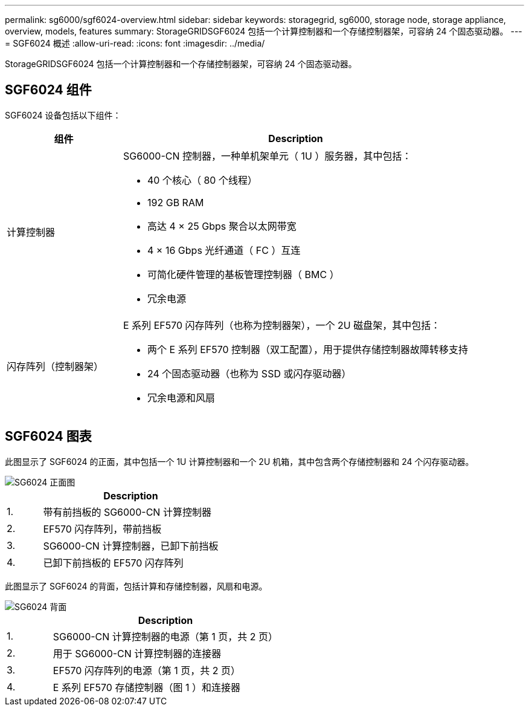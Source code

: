 ---
permalink: sg6000/sgf6024-overview.html 
sidebar: sidebar 
keywords: storagegrid, sg6000, storage node, storage appliance, overview, models, features 
summary: StorageGRIDSGF6024 包括一个计算控制器和一个存储控制器架，可容纳 24 个固态驱动器。 
---
= SGF6024 概述
:allow-uri-read: 
:icons: font
:imagesdir: ../media/


[role="lead"]
StorageGRIDSGF6024 包括一个计算控制器和一个存储控制器架，可容纳 24 个固态驱动器。



== SGF6024 组件

SGF6024 设备包括以下组件：

[cols="1a,3a"]
|===
| 组件 | Description 


 a| 
计算控制器
 a| 
SG6000-CN 控制器，一种单机架单元（ 1U ）服务器，其中包括：

* 40 个核心（ 80 个线程）
* 192 GB RAM
* 高达 4 × 25 Gbps 聚合以太网带宽
* 4 × 16 Gbps 光纤通道（ FC ）互连
* 可简化硬件管理的基板管理控制器（ BMC ）
* 冗余电源




 a| 
闪存阵列（控制器架）
 a| 
E 系列 EF570 闪存阵列（也称为控制器架），一个 2U 磁盘架，其中包括：

* 两个 E 系列 EF570 控制器（双工配置），用于提供存储控制器故障转移支持
* 24 个固态驱动器（也称为 SSD 或闪存驱动器）
* 冗余电源和风扇


|===


== SGF6024 图表

此图显示了 SGF6024 的正面，其中包括一个 1U 计算控制器和一个 2U 机箱，其中包含两个存储控制器和 24 个闪存驱动器。

image::../media/sgf6024_front_view_with_and_without_bezels.png[SG6024 正面图]

[cols="1a,5a"]
|===
|  | Description 


 a| 
1.
 a| 
带有前挡板的 SG6000-CN 计算控制器



 a| 
2.
 a| 
EF570 闪存阵列，带前挡板



 a| 
3.
 a| 
SG6000-CN 计算控制器，已卸下前挡板



 a| 
4.
 a| 
已卸下前挡板的 EF570 闪存阵列

|===
此图显示了 SGF6024 的背面，包括计算和存储控制器，风扇和电源。

image::../media/sgf6024_rear_view.gif[SG6024 背面]

[cols="1a,5a"]
|===
|  | Description 


 a| 
1.
 a| 
SG6000-CN 计算控制器的电源（第 1 页，共 2 页）



 a| 
2.
 a| 
用于 SG6000-CN 计算控制器的连接器



 a| 
3.
 a| 
EF570 闪存阵列的电源（第 1 页，共 2 页）



 a| 
4.
 a| 
E 系列 EF570 存储控制器（图 1 ）和连接器

|===